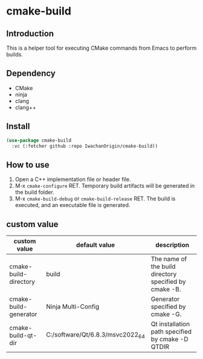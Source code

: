 
* cmake-build

** Introduction
This is a helper tool for executing CMake commands from Emacs to perform builds.

** Dependency
- CMake
- ninja
- clang
- clang++

** Install
#+begin_src emacs-lisp
  (use-package cmake-build
    :vc (:fetcher github :repo IwachanOrigin/cmake-build))
#+end_src

** How to use
1) Open a C++ implementation file or header file.
2) M-x ~cmake-configure~ RET.
   Temporary build artifacts will be generated in the build folder.
3) M-x ~cmake-build-debug~ or ~cmake-build-release~ RET.
   The build is executed, and an executable file is generated.

** custom value

| custom value          | default value                    | description                                            |
|-----------------------+----------------------------------+--------------------------------------------------------|
| cmake-build-directory | build                            | The name of the build directory specified by cmake -B. |
| cmake-build-generator | Ninja Multi-Config               | Generator specified by cmake -G.                       |
| cmake-build-qt-dir    | C:/software/Qt/6.8.3/msvc2022_64 | Qt installation path specified by cmake -D QTDIR       |


